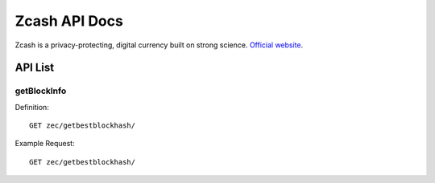 Zcash API Docs
===========
Zcash is a privacy-protecting, digital currency built on strong science. `Official website`_.

.. _Official website: https://z.cash/

API List
-----------

+-------------------+----------------------------------------------+
|API                |location                                      |
+===================+==============================================+
|getbestblockhash   |zec/getbestblockhash/                         |
+-------------------+----------------------------------------------+
|getBlockByBlockHeight  |xxxxxxxxxxxxxx                                |
+-------------------+----------------------------------------------+
|getRawTransaction  |xxxxxxxxxxxxxx                                |
+-------------------+----------------------------------------------+



getBlockInfo
```````````

Definition::

    GET zec/getbestblockhash/
    
Example Request::

    GET zec/getbestblockhash/